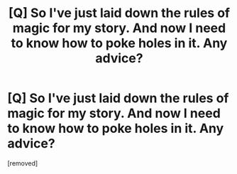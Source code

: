 #+TITLE: [Q] So I've just laid down the rules of magic for my story. And now I need to know how to poke holes in it. Any advice?

* [Q] So I've just laid down the rules of magic for my story. And now I need to know how to poke holes in it. Any advice?
:PROPERTIES:
:Score: 1
:DateUnix: 1471395864.0
:DateShort: 2016-Aug-17
:END:
[removed]

